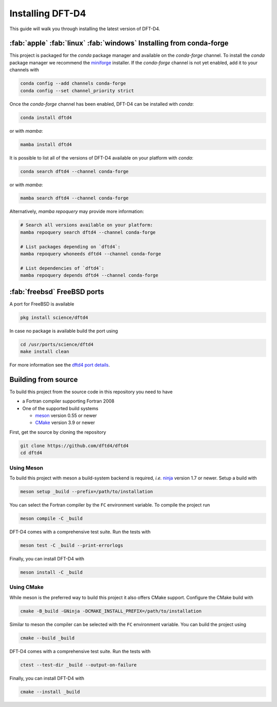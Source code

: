 .. _installation:

Installing DFT-D4
=================

This guide will walk you through installing the latest version of DFT-D4.


:fab:`apple` :fab:`linux` :fab:`windows` Installing from conda-forge
--------------------------------------------------------------------

.. image:: https://img.shields.io/conda/vn/conda-forge/dftd4
   :alt: Conda
   :target: https://github.com/conda-forge/dftd4-feedstock

.. image:: https://img.shields.io/conda/pn/conda-forge/dftd4
   :alt: Conda
   :target: https://github.com/conda-forge/dftd4-feedstock


This project is packaged for the *conda* package manager and available on the *conda-forge* channel.
To install the *conda* package manager we recommend the `miniforge <https://github.com/conda-forge/miniforge/releases>`_ installer.
If the *conda-forge* channel is not yet enabled, add it to your channels with

.. code-block:: bash

   conda config --add channels conda-forge
   conda config --set channel_priority strict

Once the *conda-forge* channel has been enabled, DFT-D4 can be installed with *conda*:

.. code-block:: shell

   conda install dftd4

or with *mamba*:

.. code-block:: shell

   mamba install dftd4

It is possible to list all of the versions of DFT-D4 available on your platform with *conda*:

.. code-block:: shell

   conda search dftd4 --channel conda-forge

or with *mamba*:

.. code-block:: shell

   mamba search dftd4 --channel conda-forge

Alternatively, *mamba repoquery* may provide more information:

.. code-block:: shell

   # Search all versions available on your platform:
   mamba repoquery search dftd4 --channel conda-forge

   # List packages depending on `dftd4`:
   mamba repoquery whoneeds dftd4 --channel conda-forge

   # List dependencies of `dftd4`:
   mamba repoquery depends dftd4 --channel conda-forge


:fab:`freebsd` FreeBSD ports
----------------------------

.. image:: https://repology.org/badge/version-for-repo/freebsd/dftd4.svg
   :alt: FreeBSD
   :target: https://www.freshports.org/science/dftd4/

A port for FreeBSD is available

.. code-block:: bash

   pkg install science/dftd4

In case no package is available build the port using

.. code-block:: bash

   cd /usr/ports/science/dftd4
   make install clean

For more information see the `dftd4 port details <https://www.freshports.org/science/dftd4/>`_.


Building from source
--------------------

To build this project from the source code in this repository you need to have

- a Fortran compiler supporting Fortran 2008
- One of the supported build systems

  - `meson <https://mesonbuild.com>`_ version 0.55 or newer
  - `CMake <https://cmake.org/>`_ version 3.9 or newer

First, get the source by cloning the repository

.. code-block:: bash

   git clone https://github.com/dftd4/dftd4
   cd dftd4


Using Meson
^^^^^^^^^^^

To build this project with meson a build-system backend is required, *i.e.* `ninja <https://ninja-build.org>`_ version 1.7 or newer.
Setup a build with

.. code-block:: bash

   meson setup _build --prefix=/path/to/installation

You can select the Fortran compiler by the ``FC`` environment variable.
To compile the project run

.. code-block:: bash

   meson compile -C _build

DFT-D4 comes with a comprehensive test suite.
Run the tests with

.. code-block:: bash

   meson test -C _build --print-errorlogs

Finally, you can install DFT-D4 with

.. code-block:: bash

   meson install -C _build


Using CMake
^^^^^^^^^^^

While meson is the preferred way to build this project it also offers CMake support.
Configure the CMake build with

.. code-block:: bash

   cmake -B_build -GNinja -DCMAKE_INSTALL_PREFIX=/path/to/installation

Similar to meson the compiler can be selected with the ``FC`` environment variable.
You can build the project using

.. code-block:: bash

   cmake --build _build

DFT-D4 comes with a comprehensive test suite.
Run the tests with

.. code-block:: bash

   ctest --test-dir _build --output-on-failure

Finally, you can install DFT-D4 with

.. code-block:: bash

   cmake --install _build
